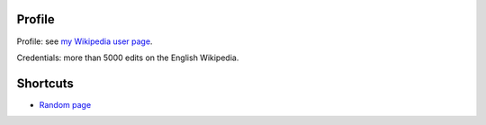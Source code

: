 Profile
-------

Profile: see `my Wikipedia user page <http://en.wikipedia.org/wiki/User:Mortense>`__.

Credentials: more than 5000 edits on the English Wikipedia.

Shortcuts
---------

-  `Random page <Special:Random>`__
